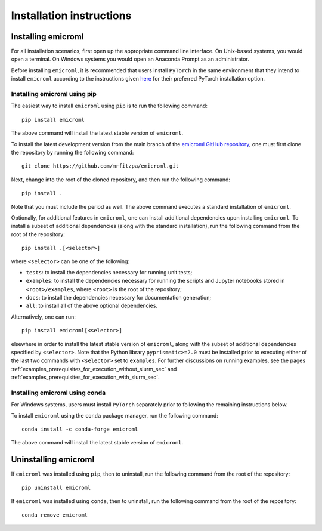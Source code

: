 .. _installation_instructions_sec:

Installation instructions
=========================

Installing emicroml
-------------------

For all installation scenarios, first open up the appropriate command line
interface. On Unix-based systems, you would open a terminal. On Windows systems
you would open an Anaconda Prompt as an administrator.

Before installing ``emicroml``, it is recommended that users install ``PyTorch``
in the same environment that they intend to install ``emicroml`` according to
the instructions given `here <https://pytorch.org/get-started/locally/>`_ for
their preferred PyTorch installation option.

Installing emicroml using pip
~~~~~~~~~~~~~~~~~~~~~~~~~~~~~

The easiest way to install ``emicroml`` using ``pip`` is to run the following
command::

  pip install emicroml

The above command will install the latest stable version of ``emicroml``.

To install the latest development version from the main branch of the `emicroml
GitHub repository <https://github.com/mrfitzpa/emicroml>`_, one must first clone
the repository by running the following command::

  git clone https://github.com/mrfitzpa/emicroml.git

Next, change into the root of the cloned repository, and then run the following
command::

  pip install .

Note that you must include the period as well. The above command executes a
standard installation of ``emicroml``.

Optionally, for additional features in ``emicroml``, one can install additional
dependencies upon installing ``emicroml``. To install a subset of additional
dependencies (along with the standard installation), run the following command
from the root of the repository::

  pip install .[<selector>]

where ``<selector>`` can be one of the following:

* ``tests``: to install the dependencies necessary for running unit tests;
* ``examples``: to install the dependencies necessary for running the scripts
  and Jupyter notebooks stored in ``<root>/examples``, where ``<root>`` is the
  root of the repository;
* ``docs``: to install the dependencies necessary for documentation generation;
* ``all``: to install all of the above optional dependencies.

Alternatively, one can run::

  pip install emicroml[<selector>]

elsewhere in order to install the latest stable version of ``emicroml``, along
with the subset of additional dependencies specified by ``<selector>``. Note
that the Python library ``pyprismatic>=2.0`` must be installed prior to
executing either of the last two commands with ``<selector>`` set to
``examples``. For further discussions on running examples, see the pages
:ref:`examples_prerequisites_for_execution_without_slurm_sec` and
:ref:`examples_prerequisites_for_execution_with_slurm_sec`.

Installing emicroml using conda
~~~~~~~~~~~~~~~~~~~~~~~~~~~~~~~

For Windows systems, users must install ``PyTorch`` separately prior to
following the remaining instructions below.

To install ``emicroml`` using the ``conda`` package manager, run the following
command::

  conda install -c conda-forge emicroml

The above command will install the latest stable version of ``emicroml``.

Uninstalling emicroml
---------------------

If ``emicroml`` was installed using ``pip``, then to uninstall, run the
following command from the root of the repository::

  pip uninstall emicroml

If ``emicroml`` was installed using ``conda``, then to uninstall, run the
following command from the root of the repository::

  conda remove emicroml
